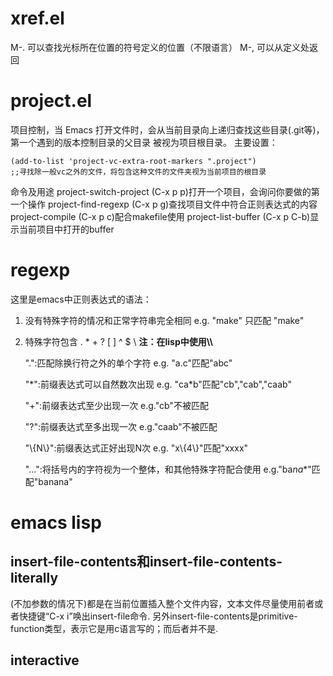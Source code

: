 * xref.el
M-. 可以查找光标所在位置的符号定义的位置（不限语言）
M-, 可以从定义处返回
* project.el
 项目控制，当 Emacs 打开文件时，会从当前目录向上递归查找这些目录(.git等)，第一个遇到的版本控制目录的父目录 被视为项目根目录。
 主要设置：
 #+begin_src elisp
   (add-to-list 'project-vc-extra-root-markers ".project")
   ;;寻找除一般vc之外的文件，将包含这种文件的文件夹视为当前项目的根目录
 #+end_src
 命令及用途
 project-switch-project (C-x p p)打开一个项目，会询问你要做的第一个操作
 project-find-regexp (C-x p g)查找项目文件中符合正则表达式的内容
 project-compile (C-x p c)配合makefile使用
 project-list-buffer (C-x p C-b)显示当前项目中打开的buffer
* regexp
 这里是emacs中正则表达式的语法：

1. 没有特殊字符的情况和正常字符串完全相同 e.g. "make" 只匹配 "make"
2. 特殊字符包含 . * + ? [ ] ^ $ \ *注：在lisp中使用\时必须写成\\*
   
  ".":匹配除换行符之外的单个字符
      e.g. "a.c"匹配"abc"
      
  "*":前缀表达式可以自然数次出现
      e.g. "ca*b"匹配"cb","cab","caab"
  
  "+":前缀表达式至少出现一次
      e.g."cb"不被匹配
  
  "?":前缀表达式至多出现一次
      e.g."caab"不被匹配
      
  "\{N\}":前缀表达式正好出现N次
      e.g. "x\{4\}"匹配"xxxx"

  "\(...\)":将括号内的字符视为一个整体，和其他特殊字符配合使用
      e.g."ba\(na\)*"匹配"banana"
* emacs lisp
** insert-file-contents和insert-file-contents-literally
 (不加参数的情况下)都是在当前位置插入整个文件内容，文本文件尽量使用前者或者快捷键“C-x i”唤出insert-file命令.
 另外insert-file-contents是primitive-function类型，表示它是用c语言写的；而后者并不是.
** interactive
